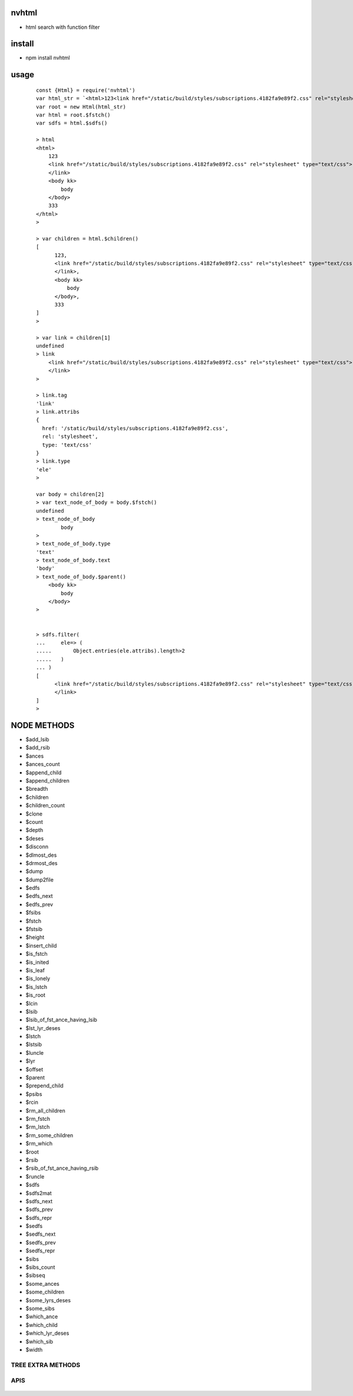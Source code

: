 nvhtml
------
- html search with function filter

install
-------
- npm install nvhtml

usage
-----

    ::
    
        const {Html} = require('nvhtml')
        var html_str = `<html>123<link href="/static/build/styles/subscriptions.4182fa9e89f2.css" rel="stylesheet" type="text/css" /><body kk>body</body>333</html>`
        var root = new Html(html_str)
        var html = root.$fstch()
        var sdfs = html.$sdfs()
         
        > html
        <html>
            123
            <link href="/static/build/styles/subscriptions.4182fa9e89f2.css" rel="stylesheet" type="text/css">
            </link>
            <body kk>
                body
            </body>
            333
        </html>
        >

        > var children = html.$children()
        [
              123,
              <link href="/static/build/styles/subscriptions.4182fa9e89f2.css" rel="stylesheet" type="text/css">
              </link>,
              <body kk>
                  body
              </body>,
              333
        ]
        >                

        > var link = children[1]
        undefined
        > link
            <link href="/static/build/styles/subscriptions.4182fa9e89f2.css" rel="stylesheet" type="text/css">
            </link>
        >

        > link.tag
        'link'
        > link.attribs
        {
          href: '/static/build/styles/subscriptions.4182fa9e89f2.css',
          rel: 'stylesheet',
          type: 'text/css'
        }
        > link.type
        'ele'
        >

        var body = children[2]
        > var text_node_of_body = body.$fstch()
        undefined
        > text_node_of_body
                body
        >
        > text_node_of_body.type
        'text'
        > text_node_of_body.text
        'body'        
        > text_node_of_body.$parent()
            <body kk>
                body
            </body>
        >


        > sdfs.filter(
        ...     ele=> (
        .....       Object.entries(ele.attribs).length>2
        .....   )
        ... )
        [
              <link href="/static/build/styles/subscriptions.4182fa9e89f2.css" rel="stylesheet" type="text/css">
              </link>
        ]
        >        


NODE METHODS
------------

- \$add_lsib
- \$add_rsib
- \$ances
- \$ances_count
- \$append_child
- \$append_children
- \$breadth
- \$children
- \$children_count
- \$clone
- \$count
- \$depth
- \$deses
- \$disconn
- \$dlmost_des
- \$drmost_des
- \$dump
- \$dump2file
- \$edfs
- \$edfs_next
- \$edfs_prev
- \$fsibs
- \$fstch
- \$fstsib
- \$height
- \$insert_child
- \$is_fstch
- \$is_inited
- \$is_leaf
- \$is_lonely
- \$is_lstch
- \$is_root
- \$lcin
- \$lsib
- \$lsib_of_fst_ance_having_lsib
- \$lst_lyr_deses
- \$lstch
- \$lstsib
- \$luncle
- \$lyr
- \$offset
- \$parent
- \$prepend_child
- \$psibs
- \$rcin
- \$rm_all_children
- \$rm_fstch
- \$rm_lstch
- \$rm_some_children
- \$rm_which
- \$root
- \$rsib
- \$rsib_of_fst_ance_having_rsib
- \$runcle
- \$sdfs
- \$sdfs2mat
- \$sdfs_next
- \$sdfs_prev
- \$sdfs_repr
- \$sedfs
- \$sedfs_next
- \$sedfs_prev
- \$sedfs_repr
- \$sibs
- \$sibs_count
- \$sibseq
- \$some_ances
- \$some_children
- \$some_lyrs_deses
- \$some_sibs
- \$which_ance
- \$which_child
- \$which_lyr_deses
- \$which_sib
- \$width


TREE EXTRA METHODS
==================


APIS
====

    ::
        

